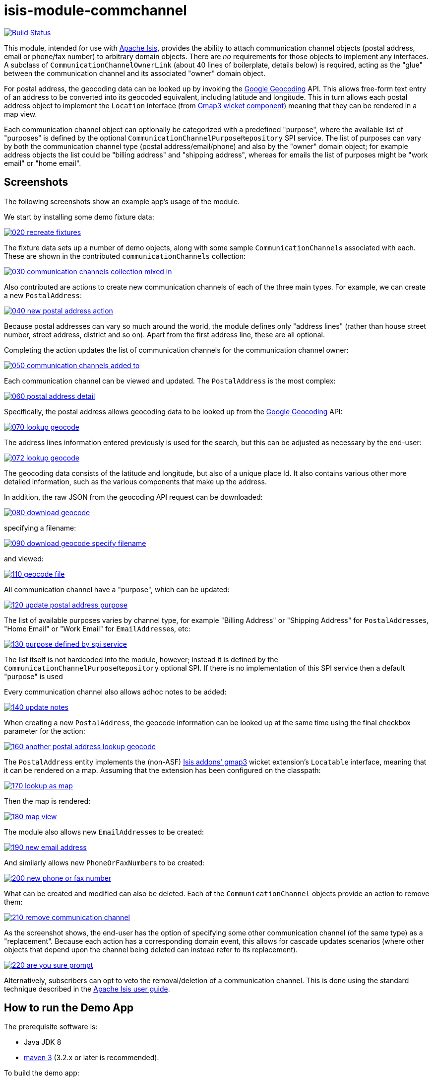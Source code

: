 = isis-module-commchannel
:_imagesdir: ./

image:https://travis-ci.org/incodehq/incode-module-commchannel.png?branch=master[Build Status,link=https://travis-ci.org/incodehq/incode-module-commchannel]

This module, intended for use with link:http://isis.apache.org[Apache Isis], provides the ability to attach
communication channel objects (postal address, email or phone/fax number) to arbitrary domain objects.  There are
_no_ requirements for those objects to implement any interfaces.  A subclass of `CommunicationChannelOwnerLink`
(about 40 lines of boilerplate, details below) is required, acting as the "glue" between the communication channel and
its associated "owner" domain object.

For postal address, the geocoding data can be looked up by invoking the
link:https://developers.google.com/maps/documentation/geocoding[Google Geocoding] API.  This allows free-form text
entry of an address to be converted into its geocoded equivalent, including latitude and longitude.  This in turn
allows each postal address object to implement the `Location` interface (from
link:http://github.com/isisaddons/isis-wicket-gmap3[Gmap3 wicket component]) meaning that they can be rendered in a
map view.

Each communication channel object can optionally be categorized with a predefined "purpose", where the available list
of "purposes" is defined by the optional `CommunicationChannelPurposeRepository` SPI service.  The list of purposes can
vary by both the communication channel type (postal address/email/phone) and also by the "owner" domain object; for
example address objects the list could be "billing address" and "shipping address", whereas for emails the list of
purposes might be "work email" or "home email".


== Screenshots

The following screenshots show an example app's usage of the module.

We start by installing some demo fixture data:

image::https://raw.githubusercontent.com/incodehq/incode-module-commchannel/master/images/020-recreate-fixtures.png[link="https://raw.githubusercontent.com/incodehq/incode-module-commchannel/master/images/020-recreate-fixtures.png"]


The fixture data sets up a number of demo objects, along with some sample ``CommunicationChannel``s associated with
each.  These are shown in the contributed `communicationChannels` collection:

image::https://raw.githubusercontent.com/incodehq/incode-module-commchannel/master/images/030-communication-channels-collection-mixed-in.png[link="https://raw.githubusercontent.com/incodehq/incode-module-commchannel/master/images/030-communication-channels-collection-mixed-in.png"]


Also contributed are actions to create new communication channels of each of the three main types.  For example, we
can create a new `PostalAddress`:

image::https://raw.githubusercontent.com/incodehq/incode-module-commchannel/master/images/040-new-postal-address-action.png[link="https://raw.githubusercontent.com/incodehq/incode-module-commchannel/master/images/040-new-postal-address-action.png"]

Because postal addresses can vary so much around the world, the module defines only "address lines" (rather than house
street number, street address, district and so on).  Apart from the first address line, these are all optional.



Completing the action updates the list of communication channels for the communication channel owner:

image::https://raw.githubusercontent.com/incodehq/incode-module-commchannel/master/images/050-communication-channels-added-to.png[link="https://raw.githubusercontent.com/incodehq/incode-module-commchannel/master/images/050-communication-channels-added-to.png"]



Each communication channel can be viewed and updated.  The `PostalAddress` is the most complex:

image::https://raw.githubusercontent.com/incodehq/incode-module-commchannel/master/images/060-postal-address-detail.png[link="https://raw.githubusercontent.com/incodehq/incode-module-commchannel/master/images/060-postal-address-detail.png"]


Specifically, the postal address allows geocoding data to be looked up from the
link:https://developers.google.com/maps/documentation/geocoding[Google Geocoding] API:

image::https://raw.githubusercontent.com/incodehq/incode-module-commchannel/master/images/070-lookup-geocode.png[link="https://raw.githubusercontent.com/incodehq/incode-module-commchannel/master/images/070-lookup-geocode.png"]


The address lines information entered previously is used for the search, but this can be adjusted as necessary by the
end-user:


image::https://raw.githubusercontent.com/incodehq/incode-module-commchannel/master/images/072-lookup-geocode.png[link="https://raw.githubusercontent.com/incodehq/incode-module-commchannel/master/images/072-lookup-geocode.png"]



The geocoding data consists of the latitude and longitude, but also of a unique place Id.  It also contains various
other more detailed information, such as the various components that make up the address.

In addition, the raw JSON from the geocoding API request can be downloaded:

image::https://raw.githubusercontent.com/incodehq/incode-module-commchannel/master/images/080-download-geocode.png[link="https://raw.githubusercontent.com/incodehq/incode-module-commchannel/master/images/080-download-geocode.png"]


specifying a filename:

image::https://raw.githubusercontent.com/incodehq/incode-module-commchannel/master/images/090-download-geocode-specify-filename.png[link="https://raw.githubusercontent.com/incodehq/incode-module-commchannel/master/images/090-download-geocode-specify-filename.png"]


and viewed:

image::https://raw.githubusercontent.com/incodehq/incode-module-commchannel/master/images/110-geocode-file.png[link="https://raw.githubusercontent.com/incodehq/incode-module-commchannel/master/images/110-geocode-file.png"]



All communication channel have a "purpose", which can be updated:

image::https://raw.githubusercontent.com/incodehq/incode-module-commchannel/master/images/120-update-postal-address-purpose.png[link="https://raw.githubusercontent.com/incodehq/incode-module-commchannel/master/images/120-update-postal-address-purpose.png"]



The list of available purposes varies by channel type, for example "Billing Address" or "Shipping Address" for
``PostalAddress``es, "Home Email" or "Work Email" for ``EmailAddress``es, etc:

image::https://raw.githubusercontent.com/incodehq/incode-module-commchannel/master/images/130-purpose-defined-by-spi-service.png[link="https://raw.githubusercontent.com/incodehq/incode-module-commchannel/master/images/130-purpose-defined-by-spi-service.png"]

The list itself is not hardcoded into the module, however; instead it is defined by the
`CommunicationChannelPurposeRepository` optional SPI.  If there is no implementation of this SPI service then a default
"purpose" is used



Every communication channel also allows adhoc notes to be added:

image::https://raw.githubusercontent.com/incodehq/incode-module-commchannel/master/images/140-update-notes.png[link="https://raw.githubusercontent.com/incodehq/incode-module-commchannel/master/images/140-update-notes.png"]



When creating a new `PostalAddress`, the geocode information can be looked up at the same time using the final checkbox
parameter for the action:

image::https://raw.githubusercontent.com/incodehq/incode-module-commchannel/master/images/160-another-postal-address-lookup-geocode.png[link="https://raw.githubusercontent.com/incodehq/incode-module-commchannel/master/images/160-another-postal-address-lookup-geocode.png"]



The `PostalAddress` entity implements the (non-ASF) http://github.com/isisaddons/isis-wicket-gmap3[Isis addons' gmap3]
wicket extension's `Locatable` interface, meaning that it can be rendered on a map.  Assuming that the extension has
been configured on the classpath:

image::https://raw.githubusercontent.com/incodehq/incode-module-commchannel/master/images/170-lookup-as-map.png[link="https://raw.githubusercontent.com/incodehq/incode-module-commchannel/master/images/170-lookup-as-map.png"]



Then the map is rendered:

image::https://raw.githubusercontent.com/incodehq/incode-module-commchannel/master/images/180-map-view.png[link="https://raw.githubusercontent.com/incodehq/incode-module-commchannel/master/images/180-map-view.png"]



The module also allows new ``EmailAddress``es to be created:

image::https://raw.githubusercontent.com/incodehq/incode-module-commchannel/master/images/190-new-email-address.png[link="https://raw.githubusercontent.com/incodehq/incode-module-commchannel/master/images/190-new-email-address.png"]


And similarly allows new ``PhoneOrFaxNumber``s to be created:

image::https://raw.githubusercontent.com/incodehq/incode-module-commchannel/master/images/200-new-phone-or-fax-number.png[link="https://raw.githubusercontent.com/incodehq/incode-module-commchannel/master/images/200-new-phone-or-fax-number.png"]



What can be created and modified can also be deleted.  Each of the `CommunicationChannel` objects provide an action
to remove them:

image::https://raw.githubusercontent.com/incodehq/incode-module-commchannel/master/images/210-remove-communication-channel.png[link="https://raw.githubusercontent.com/incodehq/incode-module-commchannel/master/images/210-remove-communication-channel.png"]



As the screenshot shows, the end-user has the option of specifying some other communication channel (of the same type)
as a "replacement".   Because each action has a corresponding domain event, this allows for cascade updates scenarios
(where other objects that depend upon the channel being deleted can instead refer to its replacement).

image::https://raw.githubusercontent.com/incodehq/incode-module-commchannel/master/images/220-are-you-sure-prompt.png[link="https://raw.githubusercontent.com/incodehq/incode-module-commchannel/master/images/220-are-you-sure-prompt.png"]


Alternatively, subscribers can opt to veto the removal/deletion of a communication channel.  This is done using the
standard technique described in the link:http://isis.apache.org/guides/ug.html#_ug_more-advanced_decoupling_event-bus[Apache Isis user guide].




== How to run the Demo App

The prerequisite software is:

* Java JDK 8
* http://maven.apache.org[maven 3] (3.2.x or later is recommended).

To build the demo app:

[source]
----
git clone https://github.com/isisaddons/isis-module-commchannel.git
mvn clean install
----

To run the demo app:

[source]
----
mvn antrun:run -P self-host
----

Then log on using user: `sven`, password: `pass`




== How to configure/use

You can either use this module "out-of-the-box", or you can fork this repo and extend to your own requirements. 

=== "Out-of-the-box"

To use "out-of-the-box":

* update your classpath by adding importing the parent module's dependency into in your parent module's `pom.xml`: +
+
[source,xml]
----
<dependencyManagement>
    <dependencies>
        <dependency>
            <groupId>${project.groupId}</groupId>
            <artifactId>isis-module-commchannel-dom</artifactId>
            <version>1.12.0</version>
            <type>pom</type>
            <scope>import</scope>
        </dependency>
        ...
    </dependencies>
</dependencyManagement>
----


* if using `AppManifest`, then update its `getModules()` method:

    @Override
    public List<Class<?>> getModules() {
        return Arrays.asList(
                ...
                org.incode.module.commchannel.dom.CommChannelModule.class,
        );
    }


* alternatively, in your project's `webapp` module, update your `WEB-INF/isis.properties`. +
+
[source,xml]
----
  isis.services.ServicesInstallerFromAnnotation.packagePrefix=\
                                ...\
                                org.isisaddons.module.commchannel.dom,\
                                ...
----

Check for later releases by searching http://search.maven.org/#search|ga|1|incode-module-commchannel-dom[Maven Central Repo].


==== "Out-of-the-box" (-SNAPSHOT)

If you want to use the current `-SNAPSHOT`, then the steps are the same as above, except:

* when updating the classpath, specify the appropriate -SNAPSHOT version:

[source,xml]
----
<version>1.13.0-SNAPSHOT</version>
----

* add the repository definition to pick up the most recent snapshot (we use the Cloudbees continuous integration service).  We suggest defining the repository in a `<profile>`:

[source,xml]
----
<profile>
    <id>cloudbees-snapshots</id>
    <activation>
        <activeByDefault>true</activeByDefault>
    </activation>
    <repositories>
        <repository>
            <id>snapshots-repo<;/id>
            <url>http://repository-estatio.forge.cloudbees.com/snapshot/</url>
            <releases>
                <enabled>false>/enabled>
            </releases>
            <snapshots>
                <enabled>true</enabled>
            </snapshots>
        </repository>
    </repositories>
</profile>
----


=== For each domain object...

In order to be able to add/remove communication channels for a domain object, you need to:

* implement a subclass of `CommunicationChannelOwnerLink` for the domain object's type.  +
+
This link acts as a type-safe tuple linking domain object to `CommunicationChannel`.

* implement a domain event subscriber to correctly instantiate the subclass. +
+
Typically this is a nested static class of the `CommunicationChannelOwnerLink` subtype.

For each such "owning" domain object, the module contributes the `communicationChannels` collection, the
`newPostalAddress(...)` action, the `newEmailAddress(...)` action and the `newPhoneOrFaxNumber(...)` action.

For example, in the demo app the `CommChannelDemoObject` domain object can "own" communication channels by virtue of
the `CommunicationChannelOwnerLinkForDemoObject` subclass:

[source,java]
----
@javax.jdo.annotations.PersistenceCapable(
        schema="commchanneldemo")
@javax.jdo.annotations.Inheritance(
        strategy = InheritanceStrategy.NEW_TABLE)
@DomainObject(
        objectType = "commchanneldemo.CommunicationChannelOwnerLinkForDemoObject"
)
public class CommunicationChannelOwnerLinkForDemoObject extends CommunicationChannelOwnerLink { // <1>

    @DomainService(nature = NatureOfService.DOMAIN)
    @DomainServiceLayout(menuOrder = "1")
    public static class InstantiationSubscriber extends AbstractSubscriber {                    // <2>
        @Programmatic
        @Subscribe
        public void on(final InstantiateEvent ev) {
            if(ev.getPolymorphicReference() instanceof CommChannelDemoObject) {
                ev.setSubtype(CommunicationChannelOwnerLinkForDemoObject.class);
            }
        }
    }

    @Override
    public void setPolymorphicReference(final CommunicationChannelOwner polymorphicReference) { // <3>
        super.setPolymorphicReference(polymorphicReference);
        setDemoObject((CommChannelDemoObject) polymorphicReference);
    }

    private CommChannelDemoObject demoObject;
    @Column(
            allowsNull = "false",
            name = "demoObjectId"
    )
    public CommChannelDemoObject getDemoObject() {                                              // <4>
        return demoObject;
    }
    public void setDemoObject(final CommChannelDemoObject demoObject) {
        this.demoObject = demoObject;
    }
}
----
<1> extend from `CommunicationChannelOwnerLink`
<2> implementation of a domain event subscriber that tells the `incode-module-commchannel` which subclass of
`CommunicationChannelOwnerLink` to instantiate to handle the polymorphic link between `CommunicationChannel` and the
`CommunicationChannelOwner`.
<3> override the inherited `setPolymorphicReference(...)` method to allow the type-safe reference property to the
`CommunicationChannelOwner` (in this case `CommChannelDemoObject`) to be set
<4> the type-safe reference property to the owner (in this case `CommunicationChannelDemoObject`).  In the RDBMS this
will correspond to a regular foreign key with referential integrity constraints correctly applied.



=== SPI

The `CommunicationChannelPurposeRepository` interface can optionally be implemented to specify the available "purpose"
for each `CommunicationChannel` domain object.

For example, in the demo app this is implemented as:

[source,java]
----
@DomainService(nature = NatureOfService.DOMAIN)
public class CommunicationChannelPurposeRepositoryForDemo implements CommunicationChannelPurposeRepository {
    @Override
    public Collection<String> purposesFor(
            final CommunicationChannelType communicationChannelType,
            final Object owner) {
        switch (communicationChannelType) {
            case EMAIL_ADDRESS:
                return Arrays.asList("Home Email", "Work Email", "Other Email");
            case POSTAL_ADDRESS:
                return Arrays.asList("Billing Address", "Shipping Address");
            case PHONE_NUMBER:
                return Arrays.asList("Home Number", "Work Number", "Mobile Number");
            case FAX_NUMBER:
                return Arrays.asList("Home Fax", "Work Fax");
        }
        return null;
    }
}
----

If no implementation of this interface can be found, then the module provides a single "default" purpose for all
communication channels.


=== Suppressing/adding UI elements

Every property, collection and action has a corresponding domain event.  Thus, a subscriber can be used to hide or
disable UI representation of any domain object's members.

For example, the "content" property could be suppressed using the following service:

[source,java]
----
@DomainService(nature = NatureOfService.DOMAIN)
public class CommChannelDemoSuppressNotesSubscriber extends AbstractSubscriber {
    @Subscribe
    public void on(CommunicationChannel.NotesDomainEvent ev) {
        switch (ev.getEventPhase()) {
        case HIDE:
            // uncomment as an example of how to influence the UI
            // (the content property should disappear)
            // ev.hide();
        }
    }
}
----

Conversely, new UI elements can be added using
link:http://isis.apache.org/guides/ug.html#_ug_how-tos_contributed-members[contributions] and mixins.



== Other Services

The module provides the following domain services for querying notes:

* `CommunicationChannelRepository` +
+
To search for ``CommunicationChannel``s by owner and type.

* `CommunicationChannelOwnerLinkRepository` +
+
To search for `CommunicationChannelOwnerLink``s, ie the tuple that links a `CommunicationChannel` to an
arbitrary `CommunicationChannelOwner`.  This repository is likely to be less useful than `CommunicationChannelRepository`,
but is crucial to the internal workings of the `incode-module-commchannel` module.





== Related Modules/Services

The module implements the http://github.com/isisaddons/isis-wicket-gmap3[Isis addons' gmap3]'s
 `LocationDereferencingService` SPI, so that clicking on a marker on a map will render the "owning" domain object,
 rather than the details of the `CommunicationChannel` itself.

The module uses the design pattern of the (non-ASF) http://github.com/isisaddons/isis-module-poly[Isis addons' poly] module, to support type-safe polymorphic associations.



== Known issues

None at this time.


== Change Log

* `1.13.0-SNAPSHOT` - (to release) against Isis 1.13.0; removed the `CommunicationChannelOwner` interface (to completely decouple the "owning" domain object from this module); using `.layout.xml` for layouts
* `1.12.0` - released against Isis 1.12.0
* `1.11.0` - released against Isis 1.11.0
* `1.10.0` - released against Isis 1.10.0




=== Forking the repo

If instead you want to extend this module's functionality, then we recommend that you fork this repo.  The repo is
structured as follows:

* `pom.xml   ` - parent pom
* `app`        - the demo webapp's `AppManifest`
* `dom       ` - the module implementation, depends on Isis applib
* `fixture   ` - fixtures, holding a sample domain objects and fixture scripts; depends on `dom`
* `integtests` - integration tests for the module; depends on `fixture`
* `webapp    ` - demo webapp (see above screenshots); depends on `dom` and `fixture`

Only the `dom` project is released to Maven Central Repo.  The versions of the other modules are purposely left at
`0.0.1-SNAPSHOT` because they are not intended to be released.

Note that the module uses link:https://projectlombok.org/[Project Lombok].  To compile the code within your IDE you will
therefore require the appropriate Lombok plugin.  See the link:https://projectlombok.org/download.html[Lombok download page] for more information.


== Legal Stuff

=== License

[source]
----
Copyright 2015~2016 Dan Haywood

Licensed under the Apache License, Version 2.0 (the
"License"); you may not use this file except in compliance
with the License.  You may obtain a copy of the License at

    http://www.apache.org/licenses/LICENSE-2.0

Unless required by applicable law or agreed to in writing,
software distributed under the License is distributed on an
"AS IS" BASIS, WITHOUT WARRANTIES OR CONDITIONS OF ANY
KIND, either express or implied.  See the License for the
specific language governing permissions and limitations
under the License.
----

=== Dependencies

There are no third-party dependencies.

==  Maven deploy notes

Only the `dom` module is deployed, and is done so using Sonatype's OSS support (see
http://central.sonatype.org/pages/apache-maven.html[user guide]).

=== Release to Sonatype's Snapshot Repo

To deploy a snapshot, use:

[source]
----
pushd dom
mvn clean deploy
popd
----

The artifacts should be available in Sonatype's
https://oss.sonatype.org/content/repositories/snapshots[Snapshot Repo].



=== Release to Maven Central

The `release.sh` script automates the release process. It performs the following:

* performs a sanity check (`mvn clean install -o`) that everything builds ok
* bumps the `pom.xml` to a specified release version, and tag
* performs a double check (`mvn clean install -o`) that everything still builds ok
* releases the code using `mvn clean deploy`
* bumps the `pom.xml` to a specified release version

For example:

[source]
----
sh release.sh 1.13.0 \
              1.14.0-SNAPSHOT \
              dan@haywood-associates.co.uk \
              "this is not really my passphrase"
----

where
* `$1` is the release version
* `$2` is the snapshot version
* `$3` is the email of the secret key (`~/.gnupg/secring.gpg`) to use for signing
* `$4` is the corresponding passphrase for that secret key.

Other ways of specifying the key and passphrase are available, see the `pgp-maven-plugin`'s
http://kohsuke.org/pgp-maven-plugin/secretkey.html[documentation]).

If the script completes successfully, then push changes:

[source]
----
git push origin master
git push origin 1.13.0
----

If the script fails to complete, then identify the cause, perform a `git reset --hard` to start over and fix the issue
before trying again.  Note that in the `dom`'s `pom.xml` the `nexus-staging-maven-plugin` has the 
`autoReleaseAfterClose` setting set to `true` (to automatically stage, close and the release the repo).  You may want
to set this to `false` if debugging an issue.

According to Sonatype's guide, it takes about 10 minutes to sync, but up to 2 hours to update http://search.maven.org[search].


